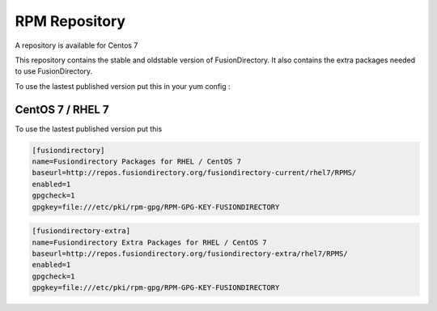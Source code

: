 .. _fd-rpm-repository-label:

RPM Repository
''''''''''''''

A repository is available for Centos 7

This repository contains the stable and oldstable version of
FusionDirectory. It also contains the extra packages needed to use
FusionDirectory.

To use the lastest published version put this in your yum config :

.. _fd-rpm-repository-centos7-label:

CentOS 7 / RHEL 7
^^^^^^^^^^^^^^^^^

To use the lastest published version put this

.. code-block:: shell

   [fusiondirectory]
   name=Fusiondirectory Packages for RHEL / CentOS 7
   baseurl=http://repos.fusiondirectory.org/fusiondirectory-current/rhel7/RPMS/
   enabled=1
   gpgcheck=1
   gpgkey=file:///etc/pki/rpm-gpg/RPM-GPG-KEY-FUSIONDIRECTORY

.. code-block:: shell

   [fusiondirectory-extra]
   name=Fusiondirectory Extra Packages for RHEL / CentOS 7
   baseurl=http://repos.fusiondirectory.org/fusiondirectory-extra/rhel7/RPMS/
   enabled=1
   gpgcheck=1
   gpgkey=file:///etc/pki/rpm-gpg/RPM-GPG-KEY-FUSIONDIRECTORY

